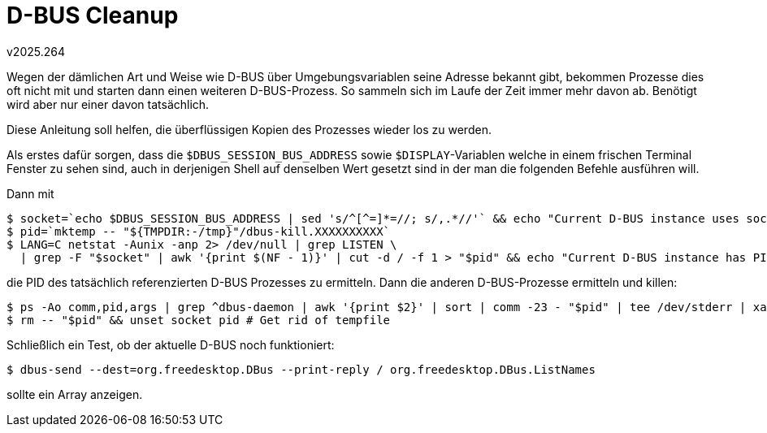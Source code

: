 ﻿D-BUS Cleanup
=============
v2025.264

Wegen der dämlichen Art und Weise wie D-BUS über Umgebungsvariablen seine Adresse bekannt gibt, bekommen Prozesse dies oft nicht mit und starten dann einen weiteren D-BUS-Prozess. So sammeln sich im Laufe der Zeit immer mehr davon ab. Benötigt wird aber nur einer davon tatsächlich.

Diese Anleitung soll helfen, die überflüssigen Kopien des Prozesses wieder los zu werden.

Als erstes dafür sorgen, dass die `$DBUS_SESSION_BUS_ADDRESS` sowie `$DISPLAY`-Variablen welche in einem frischen Terminal Fenster zu sehen sind, auch in derjenigen Shell auf denselben Wert gesetzt sind in der man die folgenden Befehle ausführen will.

Dann mit

----
$ socket=`echo $DBUS_SESSION_BUS_ADDRESS | sed 's/^[^=]*=//; s/,.*//'` && echo "Current D-BUS instance uses socket $socket"
$ pid=`mktemp -- "${TMPDIR:-/tmp}"/dbus-kill.XXXXXXXXXX`
$ LANG=C netstat -Aunix -anp 2> /dev/null | grep LISTEN \
  | grep -F "$socket" | awk '{print $(NF - 1)}' | cut -d / -f 1 > "$pid" && echo "Current D-BUS instance has PID `cat "$pid"`"
----

die PID des tatsächlich referenzierten D-BUS Prozesses zu ermitteln. Dann die anderen D-BUS-Prozesse ermitteln und killen:

----
$ ps -Ao comm,pid,args | grep ^dbus-daemon | awk '{print $2}' | sort | comm -23 - "$pid" | tee /dev/stderr | xargs kill
$ rm -- "$pid" && unset socket pid # Get rid of tempfile
----

Schließlich ein Test, ob der aktuelle D-BUS noch funktioniert:

----
$ dbus-send --dest=org.freedesktop.DBus --print-reply / org.freedesktop.DBus.ListNames
----

sollte ein Array anzeigen.
